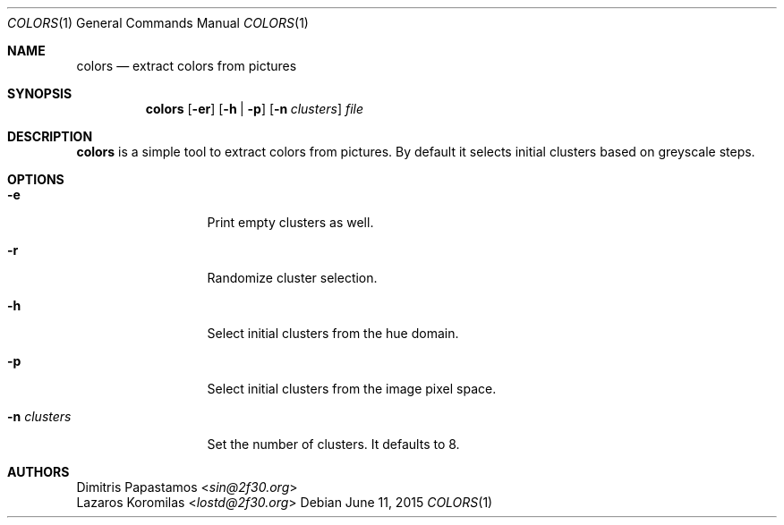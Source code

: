 .Dd June 11, 2015
.Dt COLORS 1
.Os
.Sh NAME
.Nm colors
.Nd extract colors from pictures
.Sh SYNOPSIS
.Nm colors
.Op Fl er
.Op Fl h | Fl p
.Op Fl n Ar clusters
.Ar file
.Sh DESCRIPTION
.Nm
is a simple tool to extract colors from pictures.  By default it selects
initial clusters based on greyscale
steps.
.Sh OPTIONS
.Bl -tag -width "-n clusters"
.It Fl e
Print empty clusters as well.
.It Fl r
Randomize cluster selection.
.It Fl h
Select initial clusters from the hue domain.
.It Fl p
Select initial clusters from the image pixel space.
.It Fl n Ar clusters
Set the number of clusters.  It defaults to 8.
.El
.Sh AUTHORS
.An Dimitris Papastamos Aq Mt sin@2f30.org
.An Lazaros Koromilas Aq Mt lostd@2f30.org
